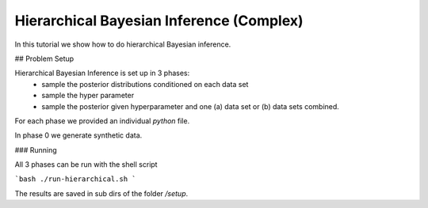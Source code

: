 Hierarchical Bayesian Inference (Complex)
=====================================================

In this tutorial we show how to do hierarchical Bayesian inference.


## Problem Setup

Hierarchical Bayesian Inference is set up in 3 phases:
 - sample the posterior distributions conditioned on each data set
 - sample the hyper parameter
 - sample the posterior given hyperparameter and one (a) data set or  (b) data sets combined.

For each phase we provided an individual `python` file.

In phase 0 we generate synthetic data.

###  Running

All 3 phases can be run with the shell script

```bash
./run-hierarchical.sh
```

The results are saved in sub dirs of the folder `/setup`.
